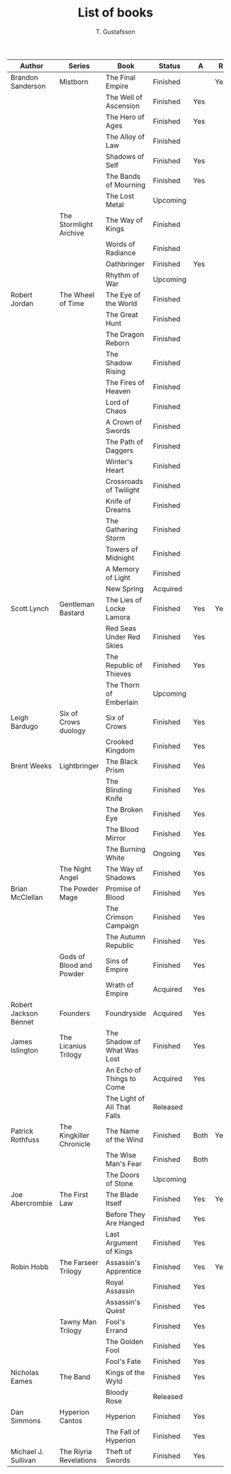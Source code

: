 #+TITLE: List of books
#+AUTHOR: T. Gustafsson
#+HTML_HEAD: <link rel="stylesheet" type="text/css" href="org2.css" />

| Author                | Series                   | Book                        | Status   | A    | R   |
|-----------------------+--------------------------+-----------------------------+----------+------+-----|
| Brandon Sanderson     | Mistborn                 | The Final Empire            | Finished |      | Yes |
|                       |                          | The Well of Ascension       | Finished | Yes  |     |
|                       |                          | The Hero of Ages            | Finished | Yes  |     |
|                       |                          | The Alloy of Law            | Finished |      |     |
|                       |                          | Shadows of Self             | Finished | Yes  |     |
|                       |                          | The Bands of Mourning       | Finished | Yes  |     |
|                       |                          | The Lost Metal              | Upcoming |      |     |
|                       | The Stormlight Archive   | The Way of Kings            | Finished |      |     |
|                       |                          | Words of Radiance           | Finished |      |     |
|                       |                          | Oathbringer                 | Finished | Yes  |     |
|                       |                          | Rhythm of War               | Upcoming |      |     |
|-----------------------+--------------------------+-----------------------------+----------+------+-----|
| Robert Jordan         | The Wheel of Time        | The Eye of the World        | Finished |      |     |
|                       |                          | The Great Hunt              | Finished |      |     |
|                       |                          | The Dragon Reborn           | Finished |      |     |
|                       |                          | The Shadow Rising           | Finished |      |     |
|                       |                          | The Fires of Heaven         | Finished |      |     |
|                       |                          | Lord of Chaos               | Finished |      |     |
|                       |                          | A Crown of Swords           | Finished |      |     |
|                       |                          | The Path of Daggers         | Finished |      |     |
|                       |                          | Winter's Heart              | Finished |      |     |
|                       |                          | Crossroads of Twilight      | Finished |      |     |
|                       |                          | Knife of Dreams             | Finished |      |     |
|                       |                          | The Gathering Storm         | Finished |      |     |
|                       |                          | Towers of Midnight          | Finished |      |     |
|                       |                          | A Memory of Light           | Finished |      |     |
|                       |                          | New Spring                  | Acquired |      |     |
|-----------------------+--------------------------+-----------------------------+----------+------+-----|
| Scott Lynch           | Gentleman Bastard        | The Lies of Locke Lamora    | Finished | Yes  | Yes |
|                       |                          | Red Seas Under Red Skies    | Finished | Yes  |     |
|                       |                          | The Republic of Thieves     | Finished | Yes  |     |
|                       |                          | The Thorn of Emberlain      | Upcoming |      |     |
|-----------------------+--------------------------+-----------------------------+----------+------+-----|
| Leigh Bardugo         | Six of Crows duology     | Six of Crows                | Finished | Yes  |     |
|                       |                          | Crooked Kingdom             | Finished | Yes  |     |
|-----------------------+--------------------------+-----------------------------+----------+------+-----|
| Brent Weeks           | Lightbringer             | The Black Prism             | Finished | Yes  |     |
|                       |                          | The Blinding Knife          | Finished | Yes  |     |
|                       |                          | The Broken Eye              | Finished | Yes  |     |
|                       |                          | The Blood Mirror            | Finished | Yes  |     |
|                       |                          | The Burning White           | Ongoing  | Yes  |     |
|                       | The Night Angel          | The Way of Shadows          | Finished | Yes  |     |
|-----------------------+--------------------------+-----------------------------+----------+------+-----|
| Brian McClellan       | The Powder Mage          | Promise of Blood            | Finished | Yes  |     |
|                       |                          | The Crimson Campaign        | Finished | Yes  |     |
|                       |                          | The Autumn Republic         | Finished | Yes  |     |
|                       | Gods of Blood and Powder | Sins of Empire              | Finished | Yes  |     |
|                       |                          | Wrath of Empire             | Acquired | Yes  |     |
|-----------------------+--------------------------+-----------------------------+----------+------+-----|
| Robert Jackson Bennet | Founders                 | Foundryside                 | Acquired | Yes  |     |
|-----------------------+--------------------------+-----------------------------+----------+------+-----|
| James Islington       | The Licanius Trilogy     | The Shadow of What Was Lost | Finished | Yes  |     |
|                       |                          | An Echo of Things to Come   | Acquired | Yes  |     |
|                       |                          | The Light of All That Falls | Released |      |     |
|-----------------------+--------------------------+-----------------------------+----------+------+-----|
| Patrick Rothfuss      | The Kingkiller Chronicle | The Name of the Wind        | Finished | Both | Yes |
|                       |                          | The Wise Man's Fear         | Finished | Both |     |
|                       |                          | The Doors of Stone          | Upcoming |      |     |
|-----------------------+--------------------------+-----------------------------+----------+------+-----|
| Joe Abercrombie       | The First Law            | The Blade Itself            | Finished | Yes  | Yes |
|                       |                          | Before They Are Hanged      | Finished | Yes  |     |
|                       |                          | Last Argument of Kings      | Finished | Yes  |     |
|-----------------------+--------------------------+-----------------------------+----------+------+-----|
| Robin Hobb            | The Farseer Trilogy      | Assassin's Apprentice       | Finished | Yes  | Yes |
|                       |                          | Royal Assassin              | Finished | Yes  |     |
|                       |                          | Assassin's Quest            | Finished | Yes  |     |
|                       | Tawny Man Trilogy        | Fool's Errand               | Finished | Yes  |     |
|                       |                          | The Golden Fool             | Finished | Yes  |     |
|                       |                          | Fool's Fate                 | Finished | Yes  |     |
|-----------------------+--------------------------+-----------------------------+----------+------+-----|
| Nicholas Eames        | The Band                 | Kings of the Wyld           | Finished | Yes  |     |
|                       |                          | Bloody Rose                 | Released |      |     |
|-----------------------+--------------------------+-----------------------------+----------+------+-----|
| Dan Simmons           | Hyperion Cantos          | Hyperion                    | Finished | Yes  |     |
|                       |                          | The Fall of Hyperion        | Finished | Yes  |     |
|-----------------------+--------------------------+-----------------------------+----------+------+-----|
| Michael J. Sullivan   | The Riyria Revelations   | Theft of Swords             | Finished | Yes  |     |
